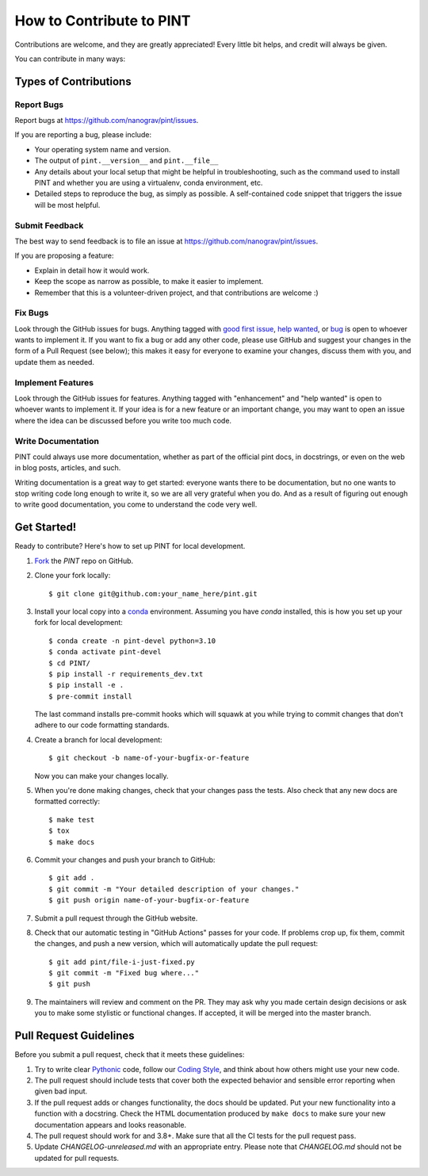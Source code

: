 .. highlight:: shell
.. _`Contributing`:

=========================
How to Contribute to PINT
=========================

Contributions are welcome, and they are greatly appreciated! Every
little bit helps, and credit will always be given.

You can contribute in many ways:

Types of Contributions
----------------------

Report Bugs
~~~~~~~~~~~

Report bugs at https://github.com/nanograv/pint/issues.

If you are reporting a bug, please include:

* Your operating system name and version.
* The output of ``pint.__version__`` and ``pint.__file__``
* Any details about your local setup that might be helpful in troubleshooting,
  such as the command used to install PINT and whether you are using a virtualenv,
  conda environment, etc.
* Detailed steps to reproduce the bug, as simply as possible. A self-contained
  code snippet that triggers the issue will be most helpful.

Submit Feedback
~~~~~~~~~~~~~~~

The best way to send feedback is to file an issue at https://github.com/nanograv/pint/issues.

If you are proposing a feature:

* Explain in detail how it would work.
* Keep the scope as narrow as possible, to make it easier to implement.
* Remember that this is a volunteer-driven project, and that contributions
  are welcome :)

Fix Bugs
~~~~~~~~

Look through the GitHub issues for bugs. Anything tagged with `good first issue`_,
`help wanted`_, or bug_ is open to whoever wants to implement it. If you want to fix a bug or
add any other code, please use GitHub and suggest your changes in the form of a
Pull Request (see below); this makes it easy for everyone to examine your changes, discuss
them with you, and update them as needed.

.. _`good first issue`: https://github.com/nanograv/PINT/labels/good%20first%20issue
.. _`help wanted`: https://github.com/nanograv/PINT/labels/help%20wanted
.. _bug: https://github.com/nanograv/PINT/labels/bug

Implement Features
~~~~~~~~~~~~~~~~~~

Look through the GitHub issues for features. Anything tagged with "enhancement"
and "help wanted" is open to whoever wants to implement it.  If your idea is
for a new feature or an important change, you may want to open an issue where
the idea can be discussed before you write too much code.

Write Documentation
~~~~~~~~~~~~~~~~~~~

PINT could always use more documentation, whether as part of the
official pint docs, in docstrings, or even on the web in blog posts,
articles, and such.

Writing documentation is a great way to get started: everyone wants there to be
documentation, but no one wants to stop writing code long enough to write it,
so we are all very grateful when you do. And as a result of figuring out enough
to write good documentation, you come to understand the code very well.

Get Started!
------------

Ready to contribute? Here's how to set up PINT for local development.

1. Fork_ the `PINT` repo on GitHub.
2. Clone your fork locally::

    $ git clone git@github.com:your_name_here/pint.git

3. Install your local copy into a `conda`_ environment. Assuming you have
   `conda` installed, this is how you set up your fork for local
   development::

    $ conda create -n pint-devel python=3.10
    $ conda activate pint-devel
    $ cd PINT/
    $ pip install -r requirements_dev.txt
    $ pip install -e .
    $ pre-commit install
   
   The last command installs pre-commit hooks which will squawk at you while trying
   to commit changes that don't adhere to our code formatting standards.

4. Create a branch for local development::

    $ git checkout -b name-of-your-bugfix-or-feature

   Now you can make your changes locally.

5. When you're done making changes, check that your changes pass the
   tests. Also check that any new docs are formatted correctly::

    $ make test
    $ tox
    $ make docs

6. Commit your changes and push your branch to GitHub::

    $ git add .
    $ git commit -m "Your detailed description of your changes."
    $ git push origin name-of-your-bugfix-or-feature

7. Submit a pull request through the GitHub website.

8. Check that our automatic testing in "GitHub Actions" passes for your code. 
   If problems crop up, fix them, commit the changes, and push a new version,
   which will automatically update the pull request::

   $ git add pint/file-i-just-fixed.py
   $ git commit -m "Fixed bug where..."
   $ git push

9. The maintainers will review and comment on the PR. They may ask why
   you made certain design decisions or ask you to make some stylistic or
   functional changes. If accepted, it will be merged into the master branch.

.. _Fork: https://help.github.com/en/articles/fork-a-repo
.. _`conda`: https://docs.conda.io/

Pull Request Guidelines
-----------------------

Before you submit a pull request, check that it meets these guidelines:

1. Try to write clear `Pythonic`_ code, follow our `Coding Style`_, and think
   about how others might use your new code.
2. The pull request should include tests that cover both the expected
   behavior and sensible error reporting when given bad input.
3. If the pull request adds or changes functionality, the docs should
   be updated. Put your new functionality into a function with a
   docstring. Check the HTML documentation produced by ``make docs``
   to make sure your new documentation appears and looks reasonable.
4. The pull request should work for and 3.8+. Make sure that all the
   CI tests for the pull request pass. 
5. Update `CHANGELOG-unreleased.md` with an appropriate entry. Please note
   that `CHANGELOG.md` should not be updated for pull requests.

.. _`Pythonic`: https://peps.python.org/pep-0008/
.. _`Coding Style`: https://nanograv-pint.readthedocs.io/en/latest/coding-style.html 